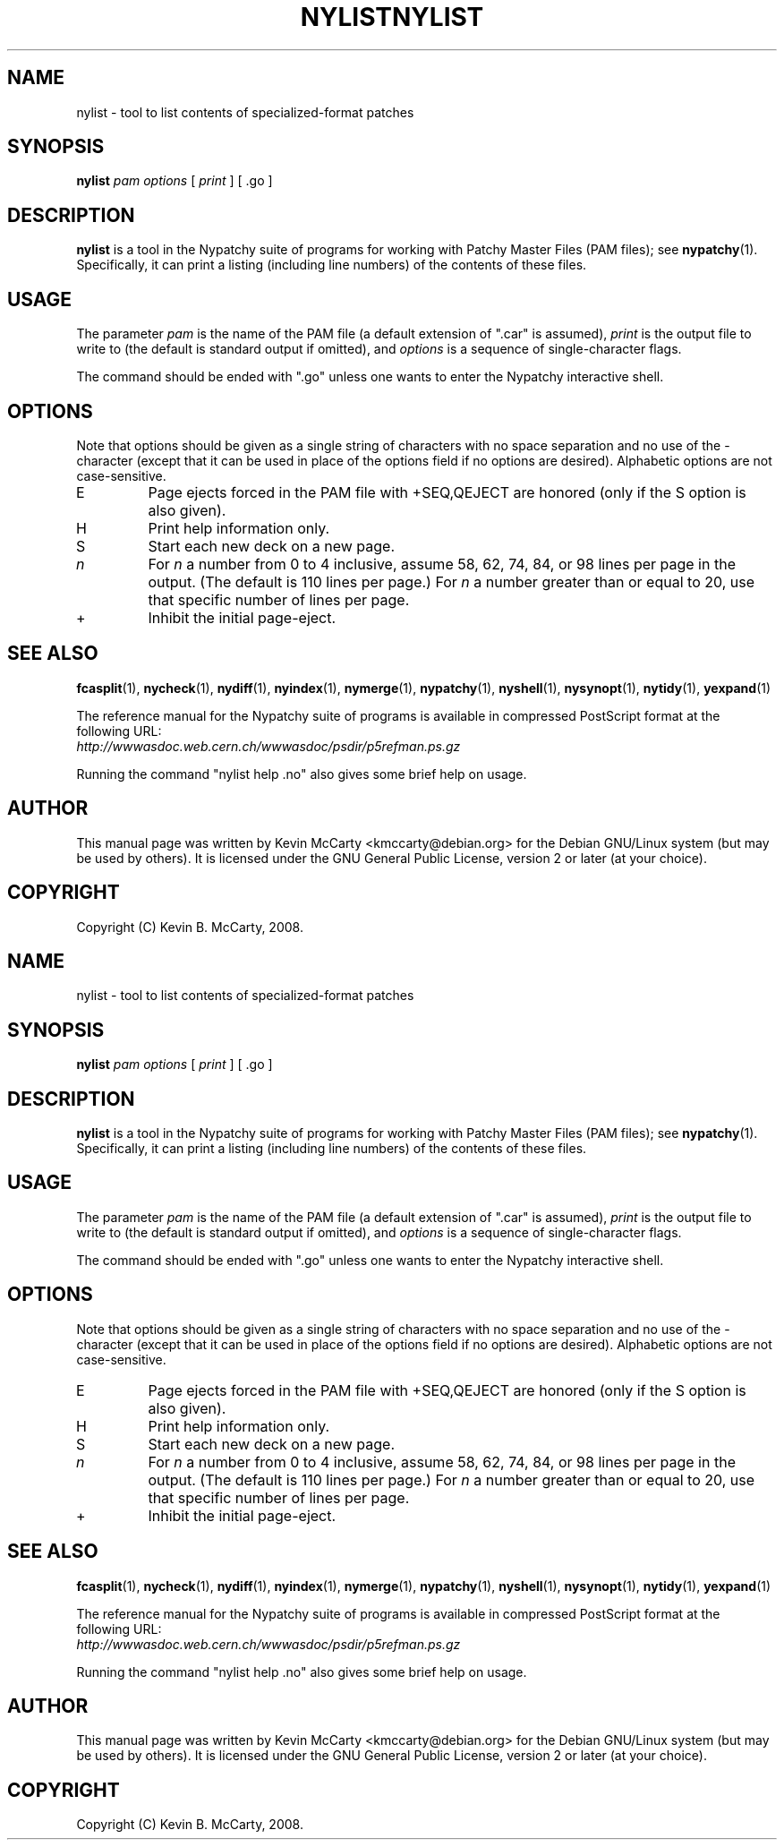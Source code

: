 .\"                                      Hey, EMACS: -*- nroff -*-
.TH NYLIST 1 "Mar 12, 2008"
.\" Please adjust this date whenever revising the manpage.
.\"
.SH NAME
nylist \- tool to list contents of specialized\-format patches
.SH SYNOPSIS
.B nylist
.IR "pam options" " [ " print " ] [ .go ]"
.SH DESCRIPTION
.PP
\fBnylist\fP is a tool in the Nypatchy suite of programs
for working with Patchy Master Files (PAM files);
see \fBnypatchy\fP(1).  Specifically, it can print a listing (including
line numbers) of the contents of these files.
.SH USAGE
The parameter \fIpam\fP is the name of the PAM file (a default extension
of ".car" is assumed), \fIprint\fP is the output file to write to
(the default is standard output if omitted), and \fIoptions\fP is a sequence
of single\-character flags.
.PP
The command should be ended with ".go" unless one wants to enter the
Nypatchy interactive shell.
.SH OPTIONS
.PP
Note that options should be given as a single string of characters with
no space separation and no use of the \- character (except that it can be
used in place of the options field if no options are desired).
Alphabetic options are not case\-sensitive.
.TP
E
Page ejects forced in the PAM file with +SEQ,QEJECT are honored (only if the
S option is also given).
.TP
H
Print help information only.
.TP
S
Start each new deck on a new page.
.TP
.I n
For \fIn\fP a number from 0 to 4 inclusive, assume 58, 62, 74, 84, or 98 lines
per page in the output.  (The default is 110 lines per page.)  For \fIn\fP
a number greater than or equal to 20, use that specific number of lines per
page.
.TP
+
Inhibit the initial page\-eject.
.SH SEE ALSO
.BR fcasplit "(1), " nycheck "(1), " nydiff "(1), " nyindex "(1), "
.BR nymerge "(1), " nypatchy "(1), " nyshell "(1), "
.BR nysynopt "(1), " nytidy "(1), " yexpand (1)
.PP
The reference manual for the Nypatchy suite of programs is available
in compressed PostScript format at the following URL:
.br
.I http://wwwasdoc.web.cern.ch/wwwasdoc/psdir/p5refman.ps.gz
.PP
Running the command "nylist help .no" also gives some brief help on usage.
.SH AUTHOR
This manual page was written by Kevin McCarty <kmccarty@debian.org>
for the Debian GNU/Linux system (but may be used by others).  It is
licensed under the GNU General Public License, version 2 or later (at your
choice).
.SH COPYRIGHT
Copyright (C) Kevin B. McCarty, 2008.
.\"                                      Hey, EMACS: -*- nroff -*-
.TH NYLIST 1 "Mar 12, 2008"
.\" Please adjust this date whenever revising the manpage.
.\"
.SH NAME
nylist \- tool to list contents of specialized\-format patches
.SH SYNOPSIS
.B nylist
.IR "pam options" " [ " print " ] [ .go ]"
.SH DESCRIPTION
.PP
\fBnylist\fP is a tool in the Nypatchy suite of programs
for working with Patchy Master Files (PAM files);
see \fBnypatchy\fP(1).  Specifically, it can print a listing (including
line numbers) of the contents of these files.
.SH USAGE
The parameter \fIpam\fP is the name of the PAM file (a default extension
of ".car" is assumed), \fIprint\fP is the output file to write to
(the default is standard output if omitted), and \fIoptions\fP is a sequence
of single\-character flags.
.PP
The command should be ended with ".go" unless one wants to enter the
Nypatchy interactive shell.
.SH OPTIONS
.PP
Note that options should be given as a single string of characters with
no space separation and no use of the \- character (except that it can be
used in place of the options field if no options are desired).
Alphabetic options are not case\-sensitive.
.TP
E
Page ejects forced in the PAM file with +SEQ,QEJECT are honored (only if the
S option is also given).
.TP
H
Print help information only.
.TP
S
Start each new deck on a new page.
.TP
.I n
For \fIn\fP a number from 0 to 4 inclusive, assume 58, 62, 74, 84, or 98 lines
per page in the output.  (The default is 110 lines per page.)  For \fIn\fP
a number greater than or equal to 20, use that specific number of lines per
page.
.TP
+
Inhibit the initial page\-eject.
.SH SEE ALSO
.BR fcasplit "(1), " nycheck "(1), " nydiff "(1), " nyindex "(1), "
.BR nymerge "(1), " nypatchy "(1), " nyshell "(1), "
.BR nysynopt "(1), " nytidy "(1), " yexpand (1)
.PP
The reference manual for the Nypatchy suite of programs is available
in compressed PostScript format at the following URL:
.br
.I http://wwwasdoc.web.cern.ch/wwwasdoc/psdir/p5refman.ps.gz
.PP
Running the command "nylist help .no" also gives some brief help on usage.
.SH AUTHOR
This manual page was written by Kevin McCarty <kmccarty@debian.org>
for the Debian GNU/Linux system (but may be used by others).  It is
licensed under the GNU General Public License, version 2 or later (at your
choice).
.SH COPYRIGHT
Copyright (C) Kevin B. McCarty, 2008.
